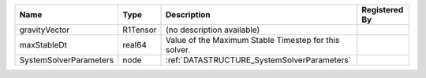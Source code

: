

====================== ======== ===================================================== ============= 
Name                   Type     Description                                           Registered By 
====================== ======== ===================================================== ============= 
gravityVector          R1Tensor (no description available)                                          
maxStableDt            real64   Value of the Maximum Stable Timestep for this solver.               
SystemSolverParameters node     :ref:`DATASTRUCTURE_SystemSolverParameters`                         
====================== ======== ===================================================== ============= 


